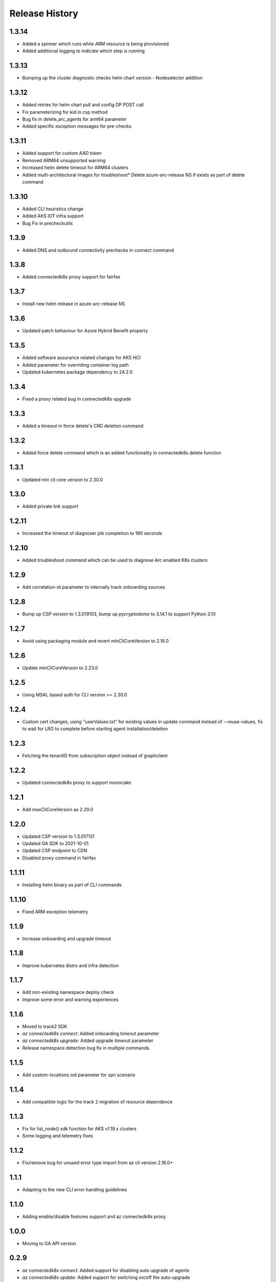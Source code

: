 .. :changelog:

Release History
===============
1.3.14
++++++

* Added a spinner which runs while ARM resource is being provisioned
* Added additional logging to indicate which step is running

1.3.13
++++++

* Bumping up the cluster diagnostic checks helm chart version - Nodeselector addition

1.3.12
++++++

* Added retries for helm chart pull and config DP POST call
* Fix parameterizing for kid in csp method
* Bug fix in delete_arc_agents for arm64 parameter
* Added specific exception messages for pre-checks

1.3.11
++++++

* Added support for custom AAD token
* Removed ARM64 unsupported warning
* Increased helm delete timeout for ARM64 clusters
* Added multi-architectural images for troubleshoot* Delete azure-arc-release NS if exists as part of delete command

1.3.10
++++++

* Added CLI heuristics change
* Added AKS IOT infra support 
* Bug Fix in precheckutils

1.3.9
++++++

* Added DNS and outbound connectivity prechecks in connect command

1.3.8
++++++

* Added connectedk8s proxy support for fairfax

1.3.7
++++++

* Install new helm release in azure-arc-release NS

1.3.6
++++++

* Updated patch behaviour for Azure Hybrid Benefit property

1.3.5
++++++

* Added software assurance related changes for AKS HCI
* Added parameter for overriding container log path
* Updated kubernetes package dependency to 24.2.0

1.3.4
++++++

* Fixed a proxy related bug in connectedk8s upgrade

1.3.3
++++++

* Added a timeout in force delete's CRD deletion command

1.3.2
++++++

* Added force delete command which is an added functionality in connectedk8s delete function

1.3.1
++++++

* Updated min cli core version to 2.30.0

1.3.0
++++++

* Added private link support

1.2.11
++++++

* Increased the timeout of diagnoser job completion to 180 seconds

1.2.10
++++++

* Added troubleshoot command which can be used to diagnose Arc enabled K8s clusters

1.2.9
++++++

* Add correlation-id parameter to internally track onboarding sources

1.2.8
++++++

* Bump up CSP version to 1.3.019103, bump up `pycryptodome` to 3.14.1 to support Python 3.10

1.2.7
++++++

* Avoid using packaging module and revert minCliCoreVersion to 2.16.0

1.2.6
++++++

* Update minCliCoreVersion to 2.23.0

1.2.5
++++++

* Using MSAL based auth for CLI version >= 2.30.0

1.2.4
++++++

* Custom cert changes, using "userValues.txt" for existing values in update command instead of --reuse-values, fix to wait for LRO to complete before starting agent installation/deletion

1.2.3
++++++

* Fetching the tenantID from subscription object instead of graphclient

1.2.2
++++++

* Updated connectedk8s proxy to support mooncake

1.2.1
++++++

* Add maxCliCoreVersion as 2.29.0

1.2.0
++++++

* Updated CSP version to 1.3.017131
* Updated GA SDK to 2021-10-01
* Updated CSP endpoint to CDN
* Disabled proxy command in fairfax

1.1.11
++++++

* Installing helm binary as part of CLI commands

1.1.10
++++++

* Fixed ARM exception telemetry

1.1.9
++++++

* Increase onboarding and upgrade timeout

1.1.8
++++++
* Improve kubernetes distro and infra detection


1.1.7
++++++
* Add non-existing namespace deploy check
* Improve some error and warning experiences


1.1.6
++++++
* Moved to track2 SDK
* `az connectedk8s connect`: Added onboarding timeout parameter
* `az connectedk8s upgrade`: Added upgrade timeout parameter
* Release namespace detection bug fix in multiple commands


1.1.5
++++++
* Add custom-locations oid parameter for spn scenario


1.1.4
++++++
* Add compatible logic for the track 2 migration of resource dependence


1.1.3
++++++
* Fix for list_node() sdk function for AKS v1.19.x clusters
* Some logging and telemetry fixes


1.1.2
++++++
* Fix/remove bug for unused error type import from az cli version 2.16.0+


1.1.1
++++++
* Adapting to the new CLI error handling guidelines


1.1.0
++++++
* Adding enable/disable features support and az connectedk8s proxy

1.0.0
++++++
* Moving to GA API version

0.2.9
++++++
* `az connectedk8s connect`: Added support for disabling auto upgrade of agents
* `az connectedk8s update`: Added support for switching on/off the auto-upgrade
* `az connectedk8s upgrade`: Added support for manual upgrading of agents

0.2.8
++++++
* Added checks for proxy and added disable-proxy
* Updated config dataplane endpoint to support other clouds
* `az connectedk8s connect`: Added support for kubernetes distro/infra parameters and heuristics

0.2.7
++++++
* Fixed dependency version in setup file

0.2.6
++++++
* `az connectedk8s connect`: Added support for proxy cert
* `az connectedk8s update`: Added support for proxy cert

0.2.5
++++++
* `az connectedk8s connect`: Added support for Dogfood cloud
* `az connectedk8s update`: Added support for Dogfood cloud

0.2.4
++++++
* `az connectedk8s connect`: Bug fixes and updated telemetry
* `az connectedk8s delete`: Bug fixes and updated telemetry
* `az connectedk8s update`: Bug fixes and updated telemetry

0.2.3
++++++
* `az connectedk8s connect`: Modified CLI params for proxy
* `az connectedk8s update`: Added update command

0.2.2
++++++
* `az connectedk8s connect`: Added CLI params to support proxy.

0.2.1
++++++
* `az connectedk8s connect`: Added kubernetes distribution.

0.2.0
++++++
* `az connectedk8s connect`: Added telemetry.
* `az connectedk8s delete`: Added telemetry.

0.1.5
++++++
* Initial release.
